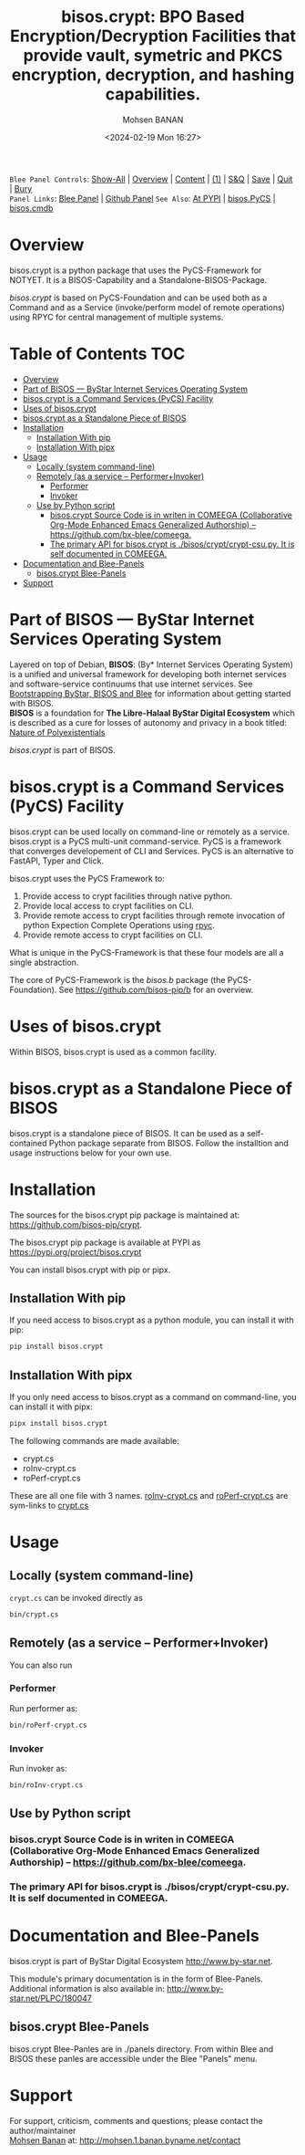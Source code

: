 #+title: bisos.crypt:  BPO Based Encryption/Decryption Facilities that provide vault, symetric and PKCS encryption, decryption, and hashing capabilities.
#+DATE: <2024-02-19 Mon 16:27>
#+AUTHOR: Mohsen BANAN
#+OPTIONS: toc:4

~Blee Panel Controls~: [[elisp:(show-all)][Show-All]] | [[elisp:(org-shifttab)][Overview]] | [[elisp:(progn (org-shifttab) (org-content))][Content]] | [[elisp:(delete-other-windows)][(1)]] | [[elisp:(progn (save-buffer) (kill-buffer))][S&Q]] | [[elisp:(save-buffer)][Save]]  | [[elisp:(kill-buffer)][Quit]]  | [[elisp:(bury-buffer)][Bury]]  \\
~Panel Links~:  [[file:../_nodeBase_/fullUsagePanel-en.org][Blee Panel]]  | [[file:./py3/panels/bisos.facter/_nodeBase_/fullUsagePanel-en.org][Github Panel]]
~See Also~: [[https://pypi.org/project/bisos.facter][At PYPI]] | [[https://github.com/bisos-pip/pycs][bisos.PyCS]] | [[https://github.com/bisos-pip/cmdb][bisos.cmdb]]

* Overview
bisos.crypt is a python package that uses the PyCS-Framework for NOTYET.
It is a BISOS-Capability and a Standalone-BISOS-Package.

/bisos.crypt/ is based on PyCS-Foundation and can be used both as a Command and
as a Service (invoke/perform model of remote operations) using RPYC for central
management of multiple systems.


* Table of Contents     :TOC:
- [[#overview][Overview]]
- [[#part-of-bisos-----bystar-internet-services-operating-system][Part of BISOS --- ByStar Internet Services Operating System]]
- [[#bisoscrypt-is-a-command-services-pycs-facility][bisos.crypt is a Command Services (PyCS) Facility]]
-  [[#uses-of-bisoscrypt][Uses of bisos.crypt]]
- [[#bisoscrypt-as-a-standalone-piece-of-bisos][bisos.crypt as a Standalone Piece of BISOS]]
- [[#installation][Installation]]
  - [[#installation-with-pip][Installation With pip]]
  - [[#installation-with-pipx][Installation With pipx]]
- [[#usage][Usage]]
  - [[#locally-system-command-line][Locally (system command-line)]]
  - [[#remotely-as-a-service----performerinvoker][Remotely (as a service -- Performer+Invoker)]]
    - [[#performer][Performer]]
    - [[#invoker][Invoker]]
  - [[#use-by-python-script][Use by Python script]]
    - [[#bisoscrypt-source-code-is-in-writen-in-comeega-collaborative-org-mode-enhanced-emacs-generalized-authorship----httpsgithubcombx-bleecomeega][bisos.crypt Source Code is in writen in COMEEGA (Collaborative Org-Mode Enhanced Emacs Generalized Authorship) -- https://github.com/bx-blee/comeega.]]
    - [[#the-primary-api-for-bisoscrypt-is-bisoscryptcrypt-csupy-it-is-self-documented-in-comeega][The primary API for bisos.crypt is ./bisos/crypt/crypt-csu.py. It is self documented in COMEEGA.]]
- [[#documentation-and-blee-panels][Documentation and Blee-Panels]]
  - [[#bisoscrypt-blee-panels][bisos.crypt Blee-Panels]]
- [[#support][Support]]

* Part of BISOS --- ByStar Internet Services Operating System

Layered on top of Debian, *BISOS*: (By* Internet Services Operating System) is a
unified and universal framework for developing both internet services and
software-service continuums that use internet services. See [[https://github.com/bxGenesis/start][Bootstrapping
ByStar, BISOS and Blee]] for information about getting started with BISOS.\\
*BISOS* is a foundation for *The Libre-Halaal ByStar Digital Ecosystem* which is
described as a cure for losses of autonomy and privacy in a book titled: [[https://github.com/bxplpc/120033][Nature
of Polyexistentials]]

/bisos.crypt/ is part of BISOS.

* bisos.crypt is a Command Services (PyCS) Facility

bisos.crypt can be used locally on command-line or remotely as a service.
bisos.crypt is a PyCS multi-unit command-service.
PyCS is a framework that converges developement of CLI and Services.
PyCS is an alternative to FastAPI, Typer and Click.

bisos.crypt uses the PyCS Framework to:

1) Provide access to crypt facilities through native python.
2) Provide local access to crypt facilities on CLI.
3) Provide remote access to crypt facilities through remote invocation of
   python Expection Complete Operations using [[https://github.com/tomerfiliba-org/rpyc][rpyc]].
4) Provide remote access to crypt facilities on CLI.

What is unique in the PyCS-Framework is that these four models are all
a single abstraction.

The core of PyCS-Framework is the /bisos.b/ package (the PyCS-Foundation).
See https://github.com/bisos-pip/b for an overview.

*  Uses of bisos.crypt

Within BISOS,  bisos.crypt is used as a common facility.


* bisos.crypt as a Standalone Piece of BISOS

bisos.crypt is a standalone piece of BISOS. It can be used as a self-contained
Python package separate from BISOS. Follow the installtion and usage
instructions below for your own use.

* Installation

The sources for the  bisos.crypt pip package is maintained at:
https://github.com/bisos-pip/crypt.

The bisos.crypt pip package is available at PYPI as
https://pypi.org/project/bisos.crypt

You can install bisos.crypt with pip or pipx.

** Installation With pip

If you need access to bisos.crypt as a python module, you can install it with pip:

#+begin_src bash
pip install bisos.crypt
#+end_src

** Installation With pipx

If you only need access to bisos.crypt as a command on command-line, you can install it with pipx:

#+begin_src bash
pipx install bisos.crypt
#+end_src

The following commands are made available:
- crypt.cs
- roInv-crypt.cs
- roPerf-crypt.cs

These are all one file with 3 names. _roInv-crypt.cs_ and _roPerf-crypt.cs_ are sym-links to _crypt.cs_

* Usage

** Locally (system command-line)

=crypt.cs= can be invoked directly as

#+begin_src bash
bin/crypt.cs
#+end_src

** Remotely (as a service -- Performer+Invoker)

You can also  run


*** Performer

Run performer as:

#+begin_src bash
bin/roPerf-crypt.cs
#+end_src

*** Invoker

Run invoker as:

#+begin_src bash
bin/roInv-crypt.cs
#+end_src

** Use by Python script

*** bisos.crypt Source Code is in writen in COMEEGA (Collaborative Org-Mode Enhanced Emacs Generalized Authorship) -- https://github.com/bx-blee/comeega.

*** The primary API for bisos.crypt is ./bisos/crypt/crypt-csu.py. It is self documented in COMEEGA.

* Documentation and Blee-Panels

bisos.crypt is part of ByStar Digital Ecosystem [[http://www.by-star.net]].

This module's primary documentation is in the form of Blee-Panels.
Additional information is also available in: [[http://www.by-star.net/PLPC/180047]]

** bisos.crypt Blee-Panels

bisos.crypt Blee-Panles are in ./panels directory.
From within Blee and BISOS these panles are accessible under the
Blee "Panels" menu.

* Support

For support, criticism, comments and questions; please contact the
author/maintainer\\
[[http://mohsen.1.banan.byname.net][Mohsen Banan]] at:
[[http://mohsen.1.banan.byname.net/contact]]


# Local Variables:
# eval: (setq-local toc-org-max-depth 4)
# End:
